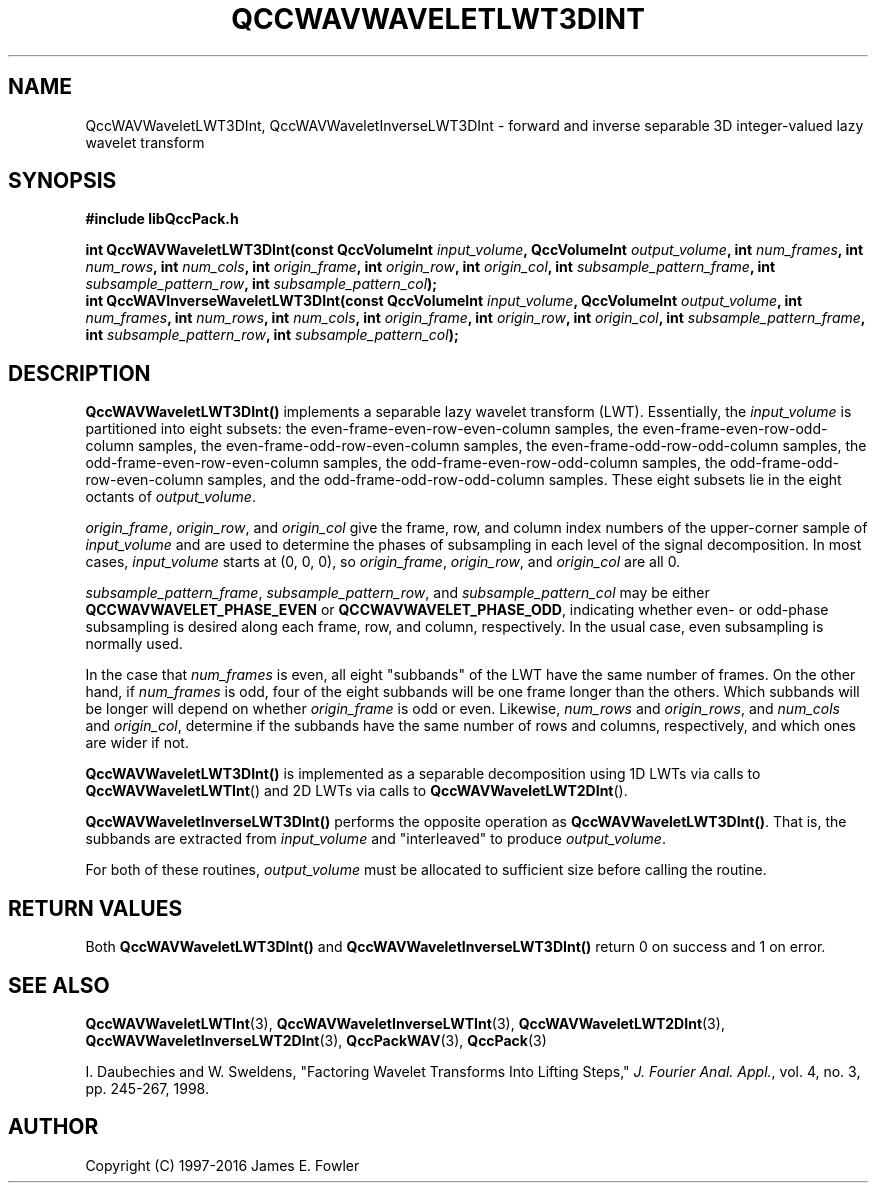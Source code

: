 .TH QCCWAVWAVELETLWT3DINT 3 "QCCPACK" ""
.SH NAME
QccWAVWaveletLWT3DInt, QccWAVWaveletInverseLWT3DInt \-
forward and inverse separable 3D integer-valued lazy wavelet transform
.SH SYNOPSIS
.B #include "libQccPack.h"
.sp
.BI "int QccWAVWaveletLWT3DInt(const QccVolumeInt " input_volume ", QccVolumeInt " output_volume ", int " num_frames ", int " num_rows ", int " num_cols ", int " origin_frame ", int " origin_row ", int " origin_col ", int " subsample_pattern_frame ", int " subsample_pattern_row ", int " subsample_pattern_col );
.br
.BI "int QccWAVInverseWaveletLWT3DInt(const QccVolumeInt " input_volume ", QccVolumeInt " output_volume ", int " num_frames ", int " num_rows ", int " num_cols ", int " origin_frame ", int " origin_row ", int " origin_col ", int " subsample_pattern_frame ", int " subsample_pattern_row ", int " subsample_pattern_col );
.SH DESCRIPTION
.B QccWAVWaveletLWT3DInt()
implements a separable lazy wavelet transform (LWT).
Essentially, the
.I input_volume
is partitioned into eight subsets:
the even-frame-even-row-even-column samples,
the even-frame-even-row-odd-column samples,
the even-frame-odd-row-even-column samples,
the even-frame-odd-row-odd-column samples,
the odd-frame-even-row-even-column samples,
the odd-frame-even-row-odd-column samples,
the odd-frame-odd-row-even-column samples, and
the odd-frame-odd-row-odd-column samples.
These eight subsets lie in the eight octants of
.IR output_volume .
.LP
.IR origin_frame ,
.IR origin_row ,
and
.I origin_col
give the frame, row, and column index numbers
of the upper-corner sample of
.IR input_volume 
and are used to determine the phases of subsampling in each
level of the signal decomposition.
In most cases,
.I input_volume
starts at (0, 0, 0), so
.IR origin_frame ,
.IR origin_row ,
and
.I origin_col
are all 0.
.LP
.IR subsample_pattern_frame ,
.IR subsample_pattern_row ,
and
.I subsample_pattern_col
may be either
.B QCCWAVWAVELET_PHASE_EVEN
or
.BR QCCWAVWAVELET_PHASE_ODD ,
indicating whether even- or odd-phase subsampling is desired
along each frame, row, and column, respectively.
In the usual case, even subsampling is normally used.
.LP
In the case that
.I num_frames
is even, all eight "subbands" of the LWT
have the same number of frames.  On the other hand, if
.I num_frames
is odd, four of the eight subbands will be one frame longer
than the others. Which subbands will be longer will depend on
whether 
.IR origin_frame 
is odd or even.
Likewise,
.IR num_rows
and
.IR origin_rows ,
and
.I num_cols
and
.IR origin_col ,
determine if the subbands have the same number of rows and columns,
respectively, and
which ones are wider if not.
.LP
.BR QccWAVWaveletLWT3DInt()
is implemented as a separable decomposition using 1D LWTs via calls
to
.BR QccWAVWaveletLWTInt ()
and 2D LWTs via calls to
.BR QccWAVWaveletLWT2DInt ().
.LP
.BR QccWAVWaveletInverseLWT3DInt()
performs the opposite operation as
.BR QccWAVWaveletLWT3DInt() .
That is, the subbands are extracted from
.I input_volume
and "interleaved" to produce
.IR output_volume .
.LP
For both of these routines,
.I output_volume
must be allocated to sufficient size before calling the routine.
.SH "RETURN VALUES"
Both
.BR QccWAVWaveletLWT3DInt()
and
.BR QccWAVWaveletInverseLWT3DInt()
return 0 on success and 1 on error.
.SH "SEE ALSO"
.BR QccWAVWaveletLWTInt (3),
.BR QccWAVWaveletInverseLWTInt (3),
.BR QccWAVWaveletLWT2DInt (3),
.BR QccWAVWaveletInverseLWT2DInt (3),
.BR QccPackWAV (3),
.BR QccPack (3)
.LP
I. Daubechies and W. Sweldens,
"Factoring Wavelet Transforms Into Lifting Steps,"
.IR "J. Fourier Anal. Appl." ,
vol. 4, no. 3, pp. 245-267, 1998.
.SH AUTHOR
Copyright (C) 1997-2016  James E. Fowler
.\"  The programs herein are free software; you can redistribute them an.or
.\"  modify them under the terms of the GNU General Public License
.\"  as published by the Free Software Foundation; either version 2
.\"  of the License, or (at your option) any later version.
.\"  
.\"  These programs are distributed in the hope that they will be useful,
.\"  but WITHOUT ANY WARRANTY; without even the implied warranty of
.\"  MERCHANTABILITY or FITNESS FOR A PARTICULAR PURPOSE.  See the
.\"  GNU General Public License for more details.
.\"  
.\"  You should have received a copy of the GNU General Public License
.\"  along with these programs; if not, write to the Free Software
.\"  Foundation, Inc., 675 Mass Ave, Cambridge, MA 02139, USA.



